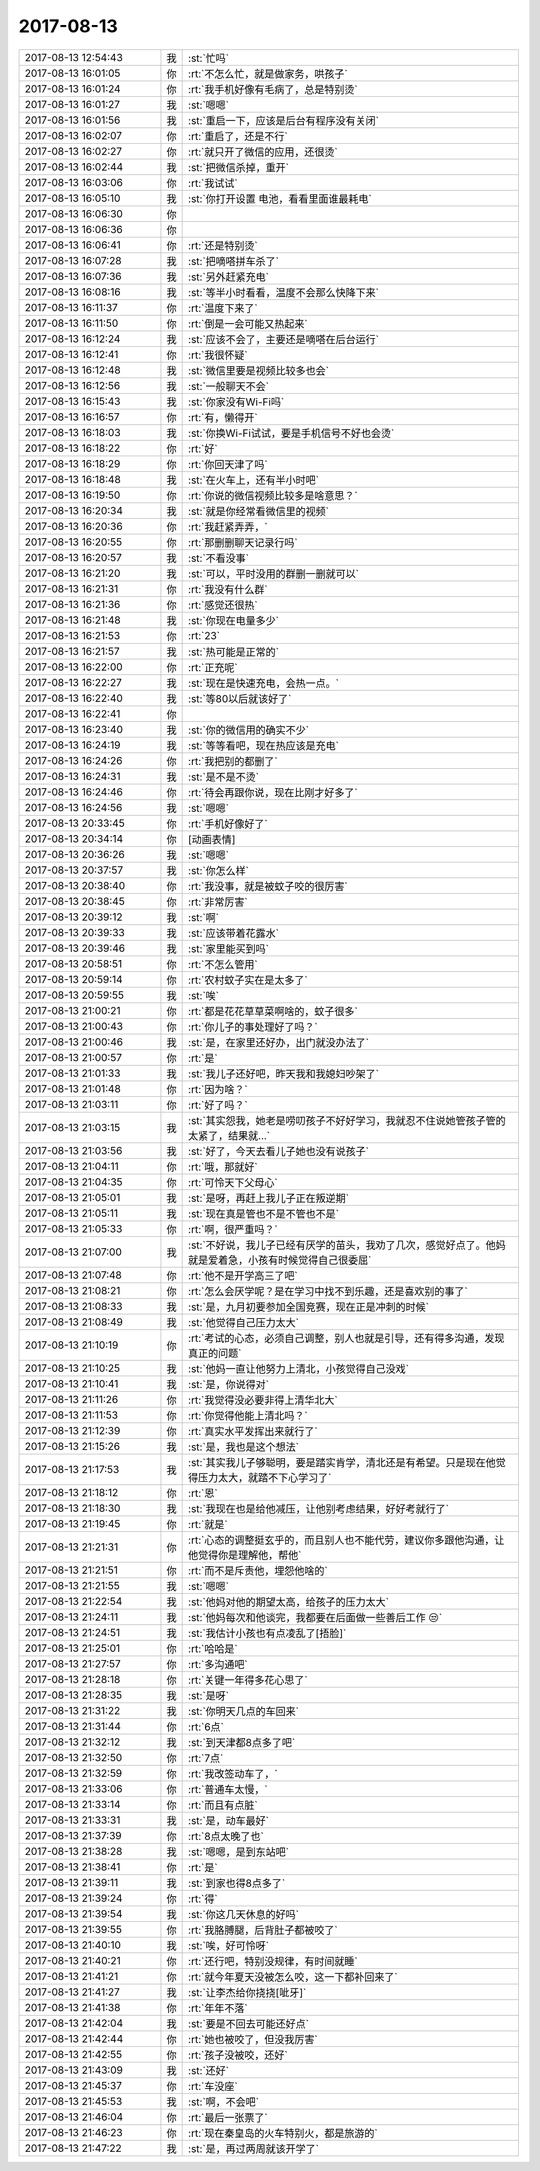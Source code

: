 2017-08-13
-------------

.. list-table::
   :widths: 25, 1, 60

   * - 2017-08-13 12:54:43
     - 我
     - :st:`忙吗`
   * - 2017-08-13 16:01:05
     - 你
     - :rt:`不怎么忙，就是做家务，哄孩子`
   * - 2017-08-13 16:01:24
     - 你
     - :rt:`我手机好像有毛病了，总是特别烫`
   * - 2017-08-13 16:01:27
     - 我
     - :st:`嗯嗯`
   * - 2017-08-13 16:01:56
     - 我
     - :st:`重启一下，应该是后台有程序没有关闭`
   * - 2017-08-13 16:02:07
     - 你
     - :rt:`重启了，还是不行`
   * - 2017-08-13 16:02:27
     - 你
     - :rt:`就只开了微信的应用，还很烫`
   * - 2017-08-13 16:02:44
     - 我
     - :st:`把微信杀掉，重开`
   * - 2017-08-13 16:03:06
     - 你
     - :rt:`我试试`
   * - 2017-08-13 16:05:10
     - 我
     - :st:`你打开设置 电池，看看里面谁最耗电`
   * - 2017-08-13 16:06:30
     - 你
     - .. image:: images/173002.jpg
          :width: 100px
   * - 2017-08-13 16:06:36
     - 你
     - .. image:: images/173003.jpg
          :width: 100px
   * - 2017-08-13 16:06:41
     - 你
     - :rt:`还是特别烫`
   * - 2017-08-13 16:07:28
     - 我
     - :st:`把嘀嗒拼车杀了`
   * - 2017-08-13 16:07:36
     - 我
     - :st:`另外赶紧充电`
   * - 2017-08-13 16:08:16
     - 我
     - :st:`等半小时看看，温度不会那么快降下来`
   * - 2017-08-13 16:11:37
     - 你
     - :rt:`温度下来了`
   * - 2017-08-13 16:11:50
     - 你
     - :rt:`倒是一会可能又热起来`
   * - 2017-08-13 16:12:24
     - 我
     - :st:`应该不会了，主要还是嘀嗒在后台运行`
   * - 2017-08-13 16:12:41
     - 你
     - :rt:`我很怀疑`
   * - 2017-08-13 16:12:48
     - 我
     - :st:`微信里要是视频比较多也会`
   * - 2017-08-13 16:12:56
     - 我
     - :st:`一般聊天不会`
   * - 2017-08-13 16:15:43
     - 我
     - :st:`你家没有Wi-Fi吗`
   * - 2017-08-13 16:16:57
     - 你
     - :rt:`有，懒得开`
   * - 2017-08-13 16:18:03
     - 我
     - :st:`你换Wi-Fi试试，要是手机信号不好也会烫`
   * - 2017-08-13 16:18:22
     - 你
     - :rt:`好`
   * - 2017-08-13 16:18:29
     - 你
     - :rt:`你回天津了吗`
   * - 2017-08-13 16:18:48
     - 我
     - :st:`在火车上，还有半小时吧`
   * - 2017-08-13 16:19:50
     - 你
     - :rt:`你说的微信视频比较多是啥意思？`
   * - 2017-08-13 16:20:34
     - 我
     - :st:`就是你经常看微信里的视频`
   * - 2017-08-13 16:20:36
     - 你
     - :rt:`我赶紧弄弄，`
   * - 2017-08-13 16:20:55
     - 你
     - :rt:`那删删聊天记录行吗`
   * - 2017-08-13 16:20:57
     - 我
     - :st:`不看没事`
   * - 2017-08-13 16:21:20
     - 我
     - :st:`可以，平时没用的群删一删就可以`
   * - 2017-08-13 16:21:31
     - 你
     - :rt:`我没有什么群`
   * - 2017-08-13 16:21:36
     - 你
     - :rt:`感觉还很热`
   * - 2017-08-13 16:21:48
     - 我
     - :st:`你现在电量多少`
   * - 2017-08-13 16:21:53
     - 你
     - :rt:`23`
   * - 2017-08-13 16:21:57
     - 我
     - :st:`热可能是正常的`
   * - 2017-08-13 16:22:00
     - 你
     - :rt:`正充呢`
   * - 2017-08-13 16:22:27
     - 我
     - :st:`现在是快速充电，会热一点。`
   * - 2017-08-13 16:22:40
     - 我
     - :st:`等80以后就该好了`
   * - 2017-08-13 16:22:41
     - 你
     - .. image:: images/173034.jpg
          :width: 100px
   * - 2017-08-13 16:23:40
     - 我
     - :st:`你的微信用的确实不少`
   * - 2017-08-13 16:24:19
     - 我
     - :st:`等等看吧，现在热应该是充电`
   * - 2017-08-13 16:24:26
     - 你
     - :rt:`我把别的都删了`
   * - 2017-08-13 16:24:31
     - 我
     - :st:`是不是不烫`
   * - 2017-08-13 16:24:46
     - 你
     - :rt:`待会再跟你说，现在比刚才好多了`
   * - 2017-08-13 16:24:56
     - 我
     - :st:`嗯嗯`
   * - 2017-08-13 20:33:45
     - 你
     - :rt:`手机好像好了`
   * - 2017-08-13 20:34:14
     - 你
     - [动画表情]
   * - 2017-08-13 20:36:26
     - 我
     - :st:`嗯嗯`
   * - 2017-08-13 20:37:57
     - 我
     - :st:`你怎么样`
   * - 2017-08-13 20:38:40
     - 你
     - :rt:`我没事，就是被蚊子咬的很厉害`
   * - 2017-08-13 20:38:45
     - 你
     - :rt:`非常厉害`
   * - 2017-08-13 20:39:12
     - 我
     - :st:`啊`
   * - 2017-08-13 20:39:33
     - 我
     - :st:`应该带着花露水`
   * - 2017-08-13 20:39:46
     - 我
     - :st:`家里能买到吗`
   * - 2017-08-13 20:58:51
     - 你
     - :rt:`不怎么管用`
   * - 2017-08-13 20:59:14
     - 你
     - :rt:`农村蚊子实在是太多了`
   * - 2017-08-13 20:59:55
     - 我
     - :st:`唉`
   * - 2017-08-13 21:00:21
     - 你
     - :rt:`都是花花草草菜啊啥的，蚊子很多`
   * - 2017-08-13 21:00:43
     - 你
     - :rt:`你儿子的事处理好了吗？`
   * - 2017-08-13 21:00:46
     - 我
     - :st:`是，在家里还好办，出门就没办法了`
   * - 2017-08-13 21:00:57
     - 你
     - :rt:`是`
   * - 2017-08-13 21:01:33
     - 我
     - :st:`我儿子还好吧，昨天我和我媳妇吵架了`
   * - 2017-08-13 21:01:48
     - 你
     - :rt:`因为啥？`
   * - 2017-08-13 21:03:11
     - 你
     - :rt:`好了吗？`
   * - 2017-08-13 21:03:15
     - 我
     - :st:`其实怨我，她老是唠叨孩子不好好学习，我就忍不住说她管孩子管的太紧了，结果就...`
   * - 2017-08-13 21:03:56
     - 我
     - :st:`好了，今天去看儿子她也没有说孩子`
   * - 2017-08-13 21:04:11
     - 你
     - :rt:`哦，那就好`
   * - 2017-08-13 21:04:35
     - 你
     - :rt:`可怜天下父母心`
   * - 2017-08-13 21:05:01
     - 我
     - :st:`是呀，再赶上我儿子正在叛逆期`
   * - 2017-08-13 21:05:11
     - 我
     - :st:`现在真是管也不是不管也不是`
   * - 2017-08-13 21:05:33
     - 你
     - :rt:`啊，很严重吗？`
   * - 2017-08-13 21:07:00
     - 我
     - :st:`不好说，我儿子已经有厌学的苗头，我劝了几次，感觉好点了。他妈就是爱着急，小孩有时候觉得自己很委屈`
   * - 2017-08-13 21:07:48
     - 你
     - :rt:`他不是开学高三了吧`
   * - 2017-08-13 21:08:21
     - 你
     - :rt:`怎么会厌学呢？是在学习中找不到乐趣，还是喜欢别的事了`
   * - 2017-08-13 21:08:33
     - 我
     - :st:`是，九月初要参加全国竞赛，现在正是冲刺的时候`
   * - 2017-08-13 21:08:49
     - 我
     - :st:`他觉得自己压力太大`
   * - 2017-08-13 21:10:19
     - 你
     - :rt:`考试的心态，必须自己调整，别人也就是引导，还有得多沟通，发现真正的问题`
   * - 2017-08-13 21:10:25
     - 我
     - :st:`他妈一直让他努力上清北，小孩觉得自己没戏`
   * - 2017-08-13 21:10:41
     - 我
     - :st:`是，你说得对`
   * - 2017-08-13 21:11:26
     - 你
     - :rt:`我觉得没必要非得上清华北大`
   * - 2017-08-13 21:11:53
     - 你
     - :rt:`你觉得他能上清北吗？`
   * - 2017-08-13 21:12:39
     - 你
     - :rt:`真实水平发挥出来就行了`
   * - 2017-08-13 21:15:26
     - 我
     - :st:`是，我也是这个想法`
   * - 2017-08-13 21:17:53
     - 我
     - :st:`其实我儿子够聪明，要是踏实肯学，清北还是有希望。只是现在他觉得压力太大，就踏不下心学习了`
   * - 2017-08-13 21:18:12
     - 你
     - :rt:`恩`
   * - 2017-08-13 21:18:30
     - 我
     - :st:`我现在也是给他减压，让他别考虑结果，好好考就行了`
   * - 2017-08-13 21:19:45
     - 你
     - :rt:`就是`
   * - 2017-08-13 21:21:31
     - 你
     - :rt:`心态的调整挺玄乎的，而且别人也不能代劳，建议你多跟他沟通，让他觉得你是理解他，帮他`
   * - 2017-08-13 21:21:51
     - 你
     - :rt:`而不是斥责他，埋怨他啥的`
   * - 2017-08-13 21:21:55
     - 我
     - :st:`嗯嗯`
   * - 2017-08-13 21:22:54
     - 我
     - :st:`他妈对他的期望太高，给孩子的压力太大`
   * - 2017-08-13 21:24:11
     - 我
     - :st:`他妈每次和他谈完，我都要在后面做一些善后工作 😒`
   * - 2017-08-13 21:24:51
     - 我
     - :st:`我估计小孩也有点凌乱了[捂脸]`
   * - 2017-08-13 21:25:01
     - 你
     - :rt:`哈哈是`
   * - 2017-08-13 21:27:57
     - 你
     - :rt:`多沟通吧`
   * - 2017-08-13 21:28:18
     - 你
     - :rt:`关键一年得多花心思了`
   * - 2017-08-13 21:28:35
     - 我
     - :st:`是呀`
   * - 2017-08-13 21:31:22
     - 我
     - :st:`你明天几点的车回来`
   * - 2017-08-13 21:31:44
     - 你
     - :rt:`6点`
   * - 2017-08-13 21:32:12
     - 我
     - :st:`到天津都8点多了吧`
   * - 2017-08-13 21:32:50
     - 你
     - :rt:`7点`
   * - 2017-08-13 21:32:59
     - 你
     - :rt:`我改签动车了，`
   * - 2017-08-13 21:33:06
     - 你
     - :rt:`普通车太慢，`
   * - 2017-08-13 21:33:14
     - 你
     - :rt:`而且有点脏`
   * - 2017-08-13 21:33:31
     - 我
     - :st:`是，动车最好`
   * - 2017-08-13 21:37:39
     - 你
     - :rt:`8点太晚了也`
   * - 2017-08-13 21:38:28
     - 我
     - :st:`嗯嗯，是到东站吧`
   * - 2017-08-13 21:38:41
     - 你
     - :rt:`是`
   * - 2017-08-13 21:39:11
     - 我
     - :st:`到家也得8点多了`
   * - 2017-08-13 21:39:24
     - 你
     - :rt:`得`
   * - 2017-08-13 21:39:54
     - 我
     - :st:`你这几天休息的好吗`
   * - 2017-08-13 21:39:55
     - 你
     - :rt:`我胳膊腿，后背肚子都被咬了`
   * - 2017-08-13 21:40:10
     - 我
     - :st:`唉，好可怜呀`
   * - 2017-08-13 21:40:21
     - 你
     - :rt:`还行吧，特别没规律，有时间就睡`
   * - 2017-08-13 21:41:21
     - 你
     - :rt:`就今年夏天没被怎么咬，这一下都补回来了`
   * - 2017-08-13 21:41:27
     - 我
     - :st:`让李杰给你挠挠[呲牙]`
   * - 2017-08-13 21:41:38
     - 你
     - :rt:`年年不落`
   * - 2017-08-13 21:42:04
     - 我
     - :st:`要是不回去可能还好点`
   * - 2017-08-13 21:42:44
     - 你
     - :rt:`她也被咬了，但没我厉害`
   * - 2017-08-13 21:42:55
     - 你
     - :rt:`孩子没被咬，还好`
   * - 2017-08-13 21:43:09
     - 我
     - :st:`还好`
   * - 2017-08-13 21:45:37
     - 你
     - :rt:`车没座`
   * - 2017-08-13 21:45:53
     - 我
     - :st:`啊，不会吧`
   * - 2017-08-13 21:46:04
     - 你
     - :rt:`最后一张票了`
   * - 2017-08-13 21:46:23
     - 你
     - :rt:`现在秦皇岛的火车特别火，都是旅游的`
   * - 2017-08-13 21:47:22
     - 我
     - :st:`是，再过两周就该开学了`